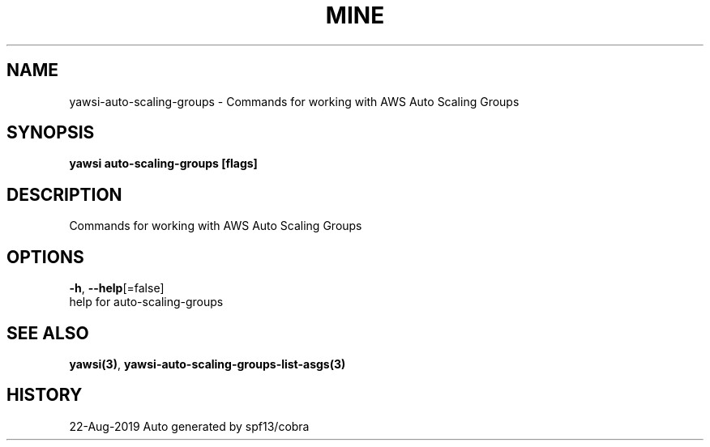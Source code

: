 .TH "MINE" "3" "Aug 2019" "Auto generated by spf13/cobra" "" 
.nh
.ad l


.SH NAME
.PP
yawsi\-auto\-scaling\-groups \- Commands for working with AWS Auto Scaling Groups


.SH SYNOPSIS
.PP
\fByawsi auto\-scaling\-groups [flags]\fP


.SH DESCRIPTION
.PP
Commands for working with AWS Auto Scaling Groups


.SH OPTIONS
.PP
\fB\-h\fP, \fB\-\-help\fP[=false]
    help for auto\-scaling\-groups


.SH SEE ALSO
.PP
\fByawsi(3)\fP, \fByawsi\-auto\-scaling\-groups\-list\-asgs(3)\fP


.SH HISTORY
.PP
22\-Aug\-2019 Auto generated by spf13/cobra
